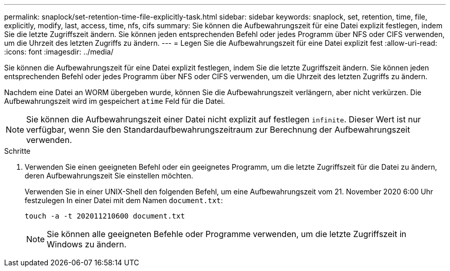 ---
permalink: snaplock/set-retention-time-file-explicitly-task.html 
sidebar: sidebar 
keywords: snaplock, set, retention, time, file, explicitly, modify, last, access, time, nfs, cifs 
summary: Sie können die Aufbewahrungszeit für eine Datei explizit festlegen, indem Sie die letzte Zugriffszeit ändern. Sie können jeden entsprechenden Befehl oder jedes Programm über NFS oder CIFS verwenden, um die Uhrzeit des letzten Zugriffs zu ändern. 
---
= Legen Sie die Aufbewahrungszeit für eine Datei explizit fest
:allow-uri-read: 
:icons: font
:imagesdir: ../media/


[role="lead"]
Sie können die Aufbewahrungszeit für eine Datei explizit festlegen, indem Sie die letzte Zugriffszeit ändern. Sie können jeden entsprechenden Befehl oder jedes Programm über NFS oder CIFS verwenden, um die Uhrzeit des letzten Zugriffs zu ändern.

Nachdem eine Datei an WORM übergeben wurde, können Sie die Aufbewahrungszeit verlängern, aber nicht verkürzen. Die Aufbewahrungszeit wird im gespeichert `atime` Feld für die Datei.

[NOTE]
====
Sie können die Aufbewahrungszeit einer Datei nicht explizit auf festlegen `infinite`. Dieser Wert ist nur verfügbar, wenn Sie den Standardaufbewahrungszeitraum zur Berechnung der Aufbewahrungszeit verwenden.

====
.Schritte
. Verwenden Sie einen geeigneten Befehl oder ein geeignetes Programm, um die letzte Zugriffszeit für die Datei zu ändern, deren Aufbewahrungszeit Sie einstellen möchten.
+
Verwenden Sie in einer UNIX-Shell den folgenden Befehl, um eine Aufbewahrungszeit vom 21. November 2020 6:00 Uhr festzulegen In einer Datei mit dem Namen `document.txt`:

+
[listing]
----
touch -a -t 202011210600 document.txt
----
+
[NOTE]
====
Sie können alle geeigneten Befehle oder Programme verwenden, um die letzte Zugriffszeit in Windows zu ändern.

====

